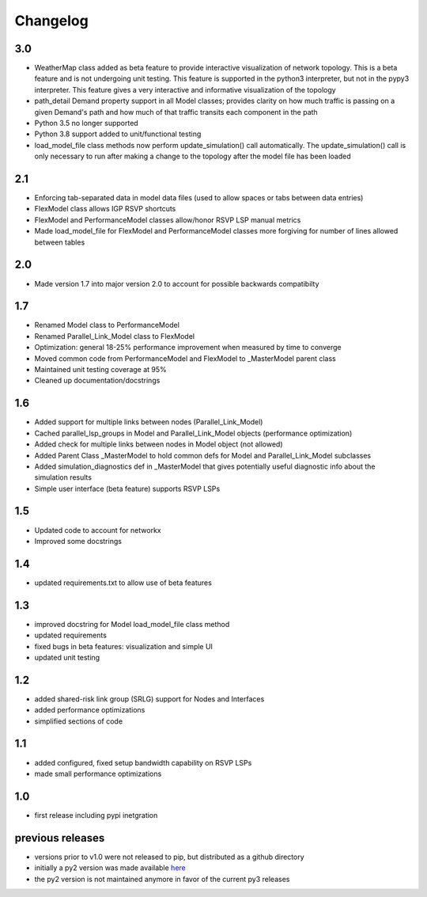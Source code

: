 Changelog
=========

3.0
---
* WeatherMap class added as beta feature to provide interactive visualization of network topology.  This is a beta feature and is not undergoing unit testing.  This feature is supported in the python3 interpreter, but not in the pypy3 interpreter.  This feature gives a very interactive and informative visualization of the topology
* path_detail Demand property support in all Model classes; provides clarity on how much traffic is passing on a given Demand's path and how much of that traffic transits each component in the path
* Python 3.5 no longer supported
* Python 3.8 support added to unit/functional testing
* load_model_file class methods now perform update_simulation() call automatically.  The update_simulation() call is only necessary to run after making a change to the topology after the model file has been loaded


2.1
---
*  Enforcing tab-separated data in model data files (used to allow spaces or tabs between data entries)
*  FlexModel class allows IGP RSVP shortcuts
*  FlexModel and PerformanceModel classes allow/honor RSVP LSP manual metrics
*  Made load_model_file for FlexModel and PerformanceModel classes more forgiving for number of lines allowed between tables

2.0
---
*  Made version 1.7 into major version 2.0 to account for possible backwards compatibilty

1.7
---
* Renamed Model class to PerformanceModel
* Renamed Parallel_Link_Model class to FlexModel
* Optimization: general 18-25% performance improvement when measured by time to converge
* Moved common code from PerformanceModel and FlexModel to _MasterModel parent class
* Maintained unit testing coverage at 95%
* Cleaned up documentation/docstrings

1.6
---
* Added support for multiple links between nodes (Parallel_Link_Model)
* Cached parallel_lsp_groups in Model and Parallel_Link_Model objects (performance optimization)
* Added check for multiple links between nodes in Model object (not allowed)
* Added Parent Class _MasterModel to hold common defs for Model and Parallel_Link_Model subclasses
* Added simulation_diagnostics def in _MasterModel that gives potentially useful diagnostic info about the simulation results
* Simple user interface (beta feature) supports RSVP LSPs

1.5
---
* Updated code to account for networkx
* Improved some docstrings


1.4
---
* updated requirements.txt to allow use of beta features


1.3
---
* improved docstring for Model load_model_file class method
* updated requirements
* fixed bugs in beta features: visualization and simple UI
* updated unit testing


1.2
---
* added shared-risk link group (SRLG) support for Nodes and Interfaces
* added performance optimizations
* simplified sections of code

1.1
----
* added configured, fixed setup bandwidth capability on RSVP LSPs
* made small performance optimizations

1.0
----
* first release including pypi inetgration



previous releases
------------------
* versions prior to v1.0 were not released to pip, but distributed as a github directory
* initially a py2 version was made available `here <https://github.com/tim-fiola/network_traffic_modeler>`_
* the py2 version is not maintained anymore in favor of the current py3 releases
